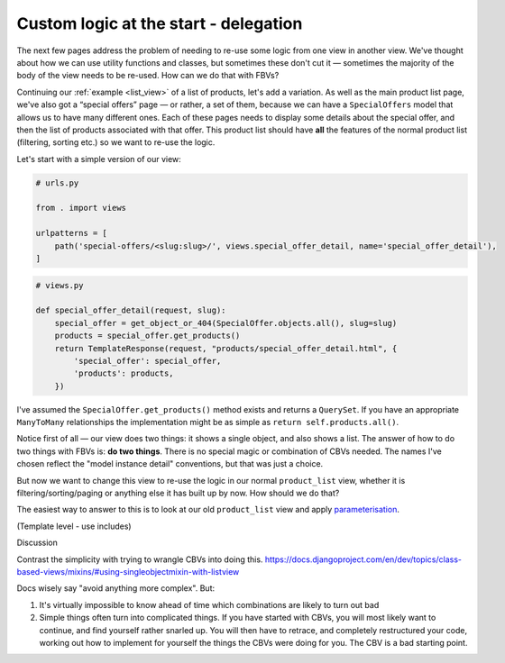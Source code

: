 Custom logic at the start - delegation
======================================

The next few pages address the problem of needing to re-use some logic from one
view in another view. We've thought about how we can use utility functions and
classes, but sometimes these don't cut it — sometimes the majority of the body
of the view needs to be re-used. How can we do that with FBVs?

Continuing our :ref:`example <list_view>` of a list of products, let's add a
variation. As well as the main product list page, we've also got a “special
offers” page — or rather, a set of them, because we can have a ``SpecialOffers``
model that allows us to have many different ones. Each of these pages needs to
display some details about the special offer, and then the list of products
associated with that offer. This product list should have **all** the features
of the normal product list (filtering, sorting etc.) so we want to re-use the
logic.

Let's start with a simple version of our view:

.. code-block:: python

   # urls.py

   from . import views

   urlpatterns = [
       path('special-offers/<slug:slug>/', views.special_offer_detail, name='special_offer_detail'),
   ]

.. code-block:: python

   # views.py

   def special_offer_detail(request, slug):
       special_offer = get_object_or_404(SpecialOffer.objects.all(), slug=slug)
       products = special_offer.get_products()
       return TemplateResponse(request, "products/special_offer_detail.html", {
           'special_offer': special_offer,
           'products': products,
       })

I've assumed the ``SpecialOffer.get_products()`` method exists and returns a
``QuerySet``. If you have an appropriate ``ManyToMany`` relationships the
implementation might be as simple as ``return self.products.all()``.

Notice first of all — our view does two things: it shows a single object, and
also shows a list. The answer of how to do two things with FBVs is: **do two
things**. There is no special magic or combination of CBVs needed. The names
I've chosen reflect the "model instance detail" conventions, but that was just a
choice.

But now we want to change this view to re-use the logic in our normal
``product_list`` view, whether it is filtering/sorting/paging or anything else
it has built up by now. How should we do that?


The easiest way to answer to this is to look at our old ``product_list`` view
and apply `parameterisation
<https://www.toptal.com/python/python-parameterized-design-patterns>`_.



(Template level - use includes)



Discussion

Contrast the simplicity with trying to wrangle CBVs into doing this.
https://docs.djangoproject.com/en/dev/topics/class-based-views/mixins/#using-singleobjectmixin-with-listview

Docs wisely say "avoid anything more complex". But:

1) It's virtually impossible to know ahead of time which combinations are likely
   to turn out bad

2) Simple things often turn into complicated things. If you have started with
   CBVs, you will most likely want to continue, and find yourself rather snarled
   up. You will then have to retrace, and completely restructured your code,
   working out how to implement for yourself the things the CBVs were doing for
   you. The CBV is a bad starting point.
